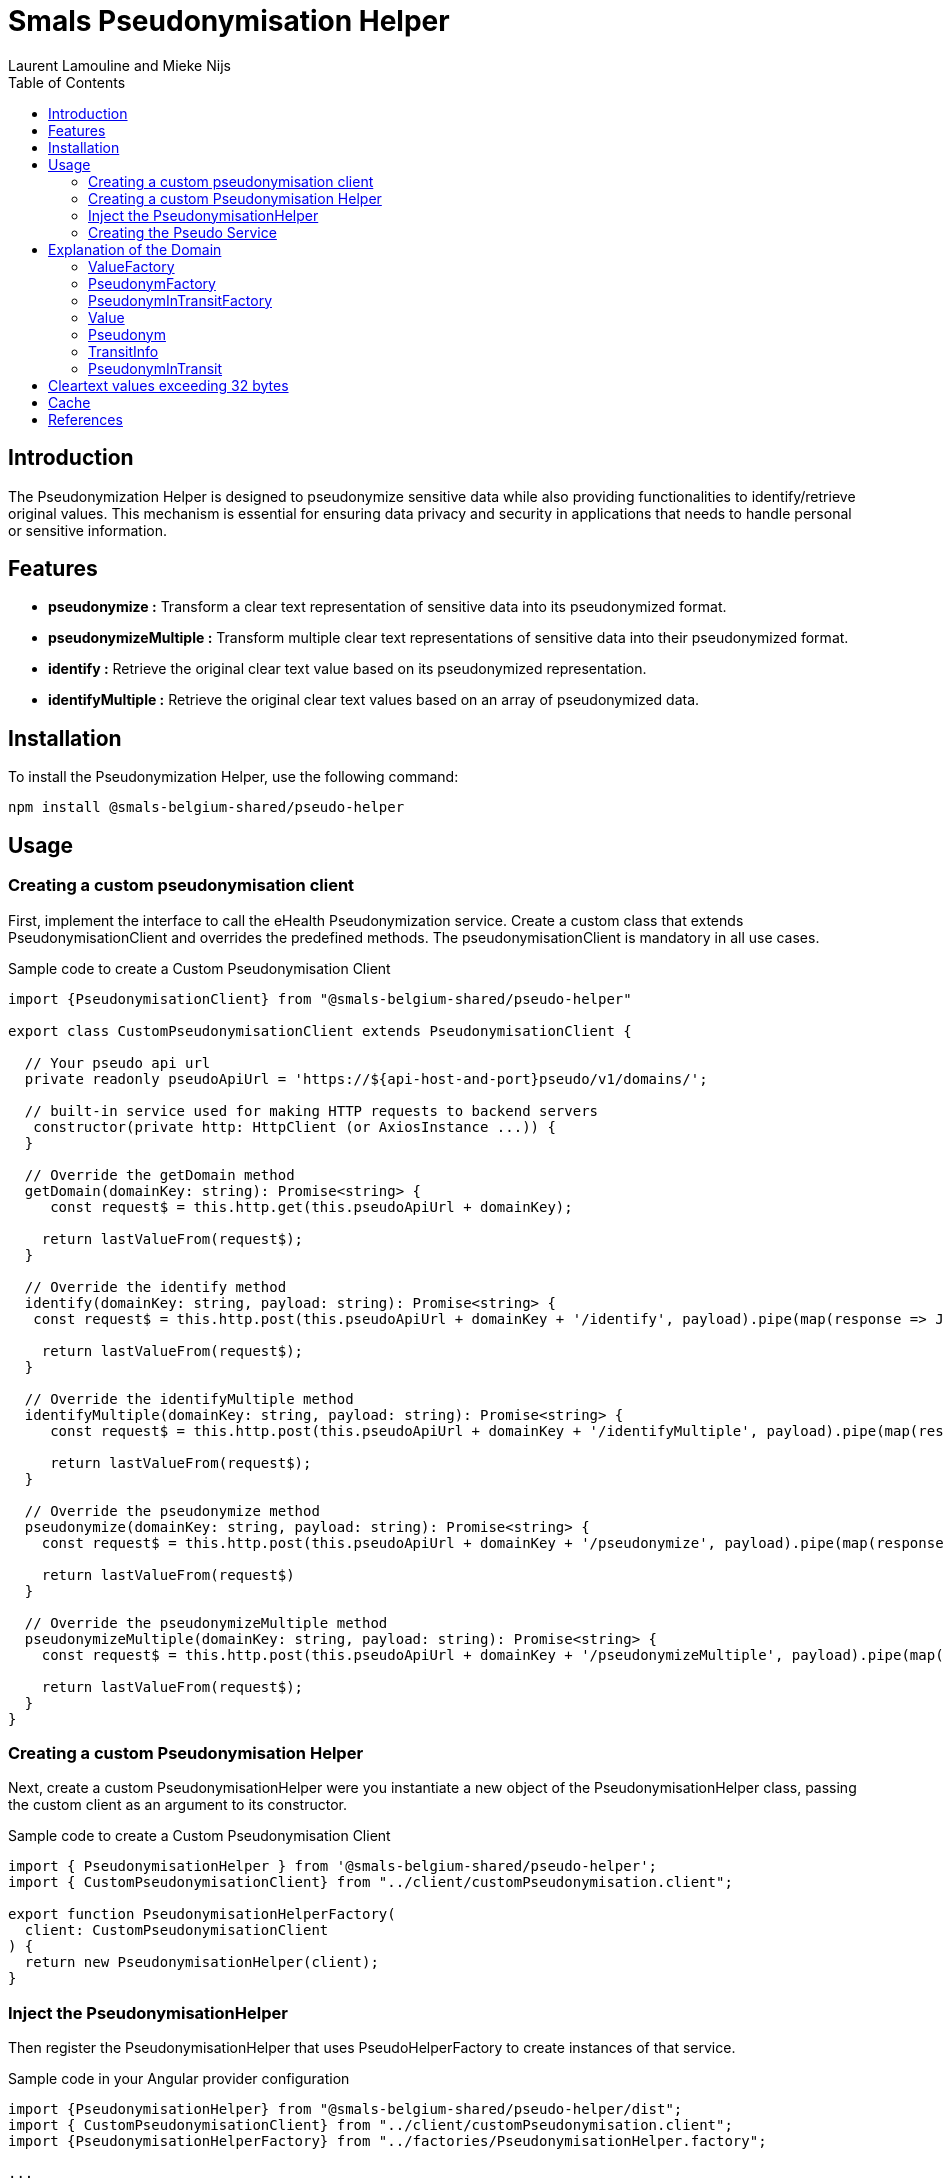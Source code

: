 = Smals Pseudonymisation Helper
:authors: Laurent Lamouline and Mieke Nijs
:version: 0.1
:lang: en
:icons: font
:toc:
:toc-placement!:

:links-ehealth-doc: https://portal.api.ehealth.fgov.be/api-details?apiId=eb8015c0-693b-4c4f-bab9-f671d35ddc15&managerId=1&Itemid=171&catalogModuleId=120[eHealth Pseudonymisation service]

toc::[]

== Introduction
The Pseudonymization Helper is designed to pseudonymize sensitive data while also providing functionalities to identify/retrieve original values. This mechanism is essential for ensuring data privacy and security in applications that needs to handle personal or sensitive information.

== Features

* *pseudonymize :* Transform a clear text representation of sensitive data into its pseudonymized format.
* *pseudonymizeMultiple :* Transform multiple clear text representations of sensitive data into their pseudonymized format.
* *identify :* Retrieve the original clear text value based on its pseudonymized representation.
* *identifyMultiple :* Retrieve the original clear text values based on an array of pseudonymized data.

== Installation
To install the Pseudonymization Helper, use the following command:
----
npm install @smals-belgium-shared/pseudo-helper
----
== Usage

=== Creating a custom pseudonymisation client
First, implement the interface to call the eHealth Pseudonymization service. Create a custom class that extends PseudonymisationClient and overrides the predefined methods. The pseudonymisationClient is mandatory in all use cases.

Sample code to create a Custom Pseudonymisation Client
[source,javascript]
----
import {PseudonymisationClient} from "@smals-belgium-shared/pseudo-helper"

export class CustomPseudonymisationClient extends PseudonymisationClient {

  // Your pseudo api url
  private readonly pseudoApiUrl = 'https://${api-host-and-port}pseudo/v1/domains/';

  // built-in service used for making HTTP requests to backend servers
   constructor(private http: HttpClient (or AxiosInstance ...)) {
  }

  // Override the getDomain method
  getDomain(domainKey: string): Promise<string> {
     const request$ = this.http.get(this.pseudoApiUrl + domainKey);

    return lastValueFrom(request$);
  }

  // Override the identify method
  identify(domainKey: string, payload: string): Promise<string> {
   const request$ = this.http.post(this.pseudoApiUrl + domainKey + '/identify', payload).pipe(map(response => JSON.stringify(response)));

    return lastValueFrom(request$);
  }

  // Override the identifyMultiple method
  identifyMultiple(domainKey: string, payload: string): Promise<string> {
     const request$ = this.http.post(this.pseudoApiUrl + domainKey + '/identifyMultiple', payload).pipe(map(response => JSON.stringify(response)));

     return lastValueFrom(request$);
  }

  // Override the pseudonymize method
  pseudonymize(domainKey: string, payload: string): Promise<string> {
    const request$ = this.http.post(this.pseudoApiUrl + domainKey + '/pseudonymize', payload).pipe(map(response => JSON.stringify(response)))

    return lastValueFrom(request$)
  }

  // Override the pseudonymizeMultiple method
  pseudonymizeMultiple(domainKey: string, payload: string): Promise<string> {
    const request$ = this.http.post(this.pseudoApiUrl + domainKey + '/pseudonymizeMultiple', payload).pipe(map(response => JSON.stringify(response)));

    return lastValueFrom(request$);
  }
}
----

=== Creating a custom Pseudonymisation Helper
Next, create a custom PseudonymisationHelper were you instantiate a new object of the PseudonymisationHelper class, passing the custom client as an argument to its constructor.

Sample code to create a Custom Pseudonymisation Client
[source,javascript]
----
import { PseudonymisationHelper } from '@smals-belgium-shared/pseudo-helper';
import { CustomPseudonymisationClient} from "../client/customPseudonymisation.client";

export function PseudonymisationHelperFactory(
  client: CustomPseudonymisationClient
) {
  return new PseudonymisationHelper(client);
}
----

=== Inject the PseudonymisationHelper
Then register the PseudonymisationHelper that uses PseudoHelperFactory to create instances of that service.

Sample code in your Angular provider configuration
[source,javascript]
----
import {PseudonymisationHelper} from "@smals-belgium-shared/pseudo-helper/dist";
import { CustomPseudonymisationClient} from "../client/customPseudonymisation.client";
import {PseudonymisationHelperFactory} from "../factories/PseudonymisationHelper.factory";

...
  providers: [
    {
      provide: PseudonymisationHelper,
      userFactory: PseudonymisationHelperFactory,
      deps: [CustomPseudonymisationClient]
    }
...
----

=== Creating the Pseudo Service
Finally, create a custom service where you import the necessary module :
[source,javascript]
----
import {PseudonymisationHelper} from '@smals-belgium-shared/pseudo-helper';

@Injectable({providedIn: 'root'})
export class PseudoService {
  ...
}
----

==== Creating the PleudonymisationHelper and the domain
Create a new Pseudonymisation Domain, which is essentially a set of factories allowing you to create and manipulate different objects for applying pseudonymisation operations.

===== Sample code to create the domain
[source,javascript]
----
export class PseudoService {
  private pseudonymisationDomain: Domain;

  constructor(
    private configService: ConfigurationService,
    private pseudomationHelper: PseudonymisationHelper,
  ) {
    this.pseudonymisationDomain = this.pseudomationHelper.createDomain(${domainKey}, Curve.p521, this.pseudoApiUrl, 8);
  }
}
----

*Explanation:*

* *PseudoHelper:* This is the core helper from the pseudonymization package. It provides utilities for pseudonymisation processes.
* *createDomain:* Creates a new domain which will be the entry point of pseudonymization process. You need to pass the following parameters:
** *domainKey:* The key identifying the domain.
** *crv:* The cryptographic curve to be used. At the moment, the default value is _Curve.p521_
** *audience:* The intended audience of the domain.
** *bufferSize:* The size of the buffer for cryptographic operations.

===== Use the Domain
Once the domain has been created, you can use it to pseudonymize or identify values. The pseudonymized value can then be passed into the Pseudonymisation Client.

==== Sample Code for *Pseudonymizing* a value:
[source,javascript]
----
async pseudonymize(value: string): Promise<string> {
    return await this.pseudonymisationDomain.valueFactory.fromString(value).pseudonymize().then((res: PseudonymInTransit | EHealthProblem) => {
      if (res instanceof EHealthProblem) {
        throw new Error(res.detail)
      }
      return res.asString()
    })
  }
----

*Explanation:*

* *valueFactory:* Returns the ValueFactory of this domain.
** *ValueFactory:* Allows to create Value for a Domain.
** *Value:* Wrapper around an elliptic curve point representing a value, that provides useful methods to manipulate it.
* *fromString(value):* Creates a Value from the given String. The string will be internally converted to an array of bytes using UTF-8 Charset.
** *value:* String to convert to Value
** *InvalidValueExeption:* Throws an InvalidValueException If the value cannot be converted to a Value (if the value is too long).
* *pseudonymize:* Convert this Value to its Pseudonym representation.
* *result:* A random PseudonymInTransit for this Value or an EHealthProblem.
** *PseudonymInTransit:* Wrapper around an elliptic curve point that provides useful methods to manipulate eHealth pseudonyms.
*** *asString():* Returns the standard String representation of this PseudonymInTransit.
It returns the Base64 URL representation of the uncompressed SEC1 representation of the point followed by : and by the String representation of the TransitInfo (JWE compact). +
_Prefer this method instead of #asShortString() when the length of the String is not very important, because it avoids the recipient of this PseudonymInTransit to compute the Y coordinate of the point._
** *EHealthProblem:* The error object has following properties:

----
class EHealthProblem {
  type: string;
  title: string;
  status: string;
  detail: string;
  inResponseTo: string;
}
----

==== Sample Code for *Pseudonymizing* multiple values:
[source,javascript]
----
async pseudonymizeMultiple(values: string[]): Promise<string[]> {
    if (!this.configService.getEnvironmentVariable('enablePseudo')) {
      return values;
    }

    const asValues = values.map(value => this.pseudonymisationDomain.valueFactory.fromString(value));
    return await this.pseudonymisationDomain.valueFactory.multiple(asValues).pseudonymize().then((res: MultiplePseudonymInTransit | EHealthProblem) => {
      if (res instanceof EHealthProblem) {
        throw new Error(res.detail);
      }

      let pseudonymizedValuesAsString = [];
      for (let i = 0; i < res.lengthPoints(); i++) {
        let point = res.getPoint(i);
        if (!(point instanceof EHealthProblem)) {
          pseudonymizedValuesAsString.push(point.asString());
        } else {
          throw new Error(point.detail);
        }
      }

      return pseudonymizedValuesAsString;
    });
  }
----

*Explanation:*

* *valueFactory:* Returns the ValueFactory of this domain.
** *ValueFactory:* Allows to create Value for a Domain.
* *fromString(value):* Creates a Value from the given String. The string will be internally converted to an array of bytes using UTF-8 Charset.
** *value:* String to convert to Value
** *InvalidValueExeption:* Throws an InvalidValueException If the value cannot be converted to a Value (if the value is too long).
* *multiple(asValues):* Creates a MultipleValue object from the given Value array.
* *pseudonymize:* Convert the MultipleValue object to its MultiplePseudonymInTransit representation.
* *result:* A MultiplePseudonymInTransit corresponding to the input MultipleValue or an EHealthProblem.
** *MultiplePseudonymInTransit:* Wrapper around an elliptic curve point that provides useful methods to manipulate eHealth pseudonyms.
*** *getPoint():* Returns the computed PseudonymInTransit
**** *asString():* Returns the standard String representation of this PseudonymInTransit.
It returns the Base64 URL representation of the uncompressed SEC1 representation of the point followed by : and by the String representation of the TransitInfo (JWE compact). +
_Prefer this method instead of #asShortString() when the length of the String is not very important, because it avoids the recipient of this PseudonymInTransit to compute the Y coordinate of the point._
** *EHealthProblem:* The error object has following properties:

----
class EHealthProblem {
  type: string;
  title: string;
  status: string;
  detail: string;
  inResponseTo: string;
}
----

==== Sample Code to *Identify* multiple values :
[source,javascript]
----
async identify(value: string): Promise<string> {
    return await this.pseudonymisationDomain.pseudonymInTransitFactory.fromSec1AndTransitInfo(value).identify().then((res: Value | EHealthProblem) => {
      if (res instanceof EHealthProblem) {
        throw new Error(res.detail)
      }
      return res.asString()
    })
  }
----

*Explanation:*

* *pseudonymInTransitFactory:* Allows to create PseudonymInTransit for a Domain.
* *fromSec1AndTransitInfo(value):* Return A PseudonymInTransit created from the given  sec1AndTransitInfo.
** *value:* Base64 URL string representation (without padding) of the SEC1 encoded point (can be SEC1 compressed or uncompressed format),
followed by :, and by the string representation of the TransitInfo (JWE compact).
** *InvaliedValueExeption:* Throws an InvalidValueException if the format of the given sec1AndTransitInfo is invalid
* *identify:* Identify (de-pseudonymise) this PseudonymInTransit.
* *result:* The identified value or an EHealthProblem.
*** *asString():* Returns the value as a String. Convenient method that converts the bytes array (representing UTF-8 characters) to a String. Use it for text values.

==== Sample Code to *Identify* multiple values :
[source, javascript]
----
async identifyMultiple(pseudonymsInTransitAsString: string[]): Promise<string[]> {
    if (!this.configService.getEnvironmentVariable('enablePseudo')) {
      return pseudonymsInTransitAsString;
    }

    const pseudonymsInTransit = pseudonymsInTransitAsString.map(pseudonymInTransit => this.pseudonymisationDomain.pseudonymInTransitFactory.fromSec1AndTransitInfo(pseudonymInTransit));

    return await this.pseudonymisationDomain.pseudonymInTransitFactory.multiple(pseudonymsInTransit).identify().then((response: MultipleValue | EHealthProblem) => {
      if (response instanceof EHealthProblem) {
        throw new Error(response.detail);
      }

      let identifiedValuesAsString = [];
      for (let i = 0; i < response.lengthPoints(); i++) {
        let point = response.getPoint(i);
        if (!(point instanceof EHealthProblem)) {
          identifiedValuesAsString.push(point.asString());
        } else {
          throw new Error (point.detail);
        }
      }

      return identifiedValuesAsString;
    });
  }
----

*Explanation:*

* *pseudonymInTransitFactory:* Allows to create PseudonymInTransit for a Domain.
** *fromSec1AndTransitInfo(pseudonymInTransit):* Return A PseudonymInTransit created from the given  sec1AndTransitInfo.
*** *pseudonymInTransit:* Base64 URL string representation (without padding) of the SEC1 encoded point (can be SEC1 compressed or uncompressed format),
followed by : and by the string representation of the TransitInfo (JWE compact).
*** *InvaliedValueExeption:* Throws an InvalidValueException if the format of the given sec1AndTransitInfo is invalid
** *multiple(pseudonymsInTransit) :* convert the input array of pseudonyms in transit to their corresponding MultiplePseudonymInTransit representation
*** *MultiplePseudonymInTransit :*
**** *identify:* Identify (de-pseudonymise) this PseudonymInTransit.
**** *response:* The identified value array as a MultipleValue object or an EHealthProblem.
***** *MultipleValue:* The object representation of the identified values
***** *getPoint(${index}) :* Returns the identified Value
******* *asString():* Returns the value as a String. Convenient method that converts the bytes array (representing UTF-8 characters) to a String. Use it for text values.

== Explanation of the Domain
The Domain interface represents either your own or a foreign domain and defines getter methods to access the factory for creating and manipulating objects within that domain.

.Methods
[source,javascript]
----
  /**
   * Returns the {@link ValueFactory} of this domain.
   *
   * @return the {@link ValueFactory} of this domain
   */
  get valueFactory(): ValueFactory;

  /**
   * Returns the {@link PseudonymInTransitFactory} of this domain.
   *
   * @return the {@link PseudonymInTransitFactory} of this domain
   */
  get pseudonymInTransitFactory(): PseudonymInTransitFactory;

  /**
   * Returns the {@link PseudonymFactory} of this domain.
   *
   * @return the {@link PseudonymFactory} of this domain
   */
  get pseudonymFactory(): PseudonymFactory;

  /**
   * Returns the key of this domain.
   *
   * @return the key of this domain
   */
  get key(): string;
----

=== ValueFactory
The ValueFactory allows the creation of Value objects, such as a clear identifier to be pseudonymised.
It serves as the entry point to pseudonymise an identifier or a string, or as the output when a pseudonym is identified (de-pseudonymised).

.Methods
[source,javascript]
----
  /**
   * Returns the maximum size of the value (as bytes) that can be converted in a Point.
   * <p>
   * Please note that this is the maximum theoretical size. eHealth asks us not to pseudonymise data with a size exceeding 32 bytes.
   *
   * @return the maximum size of the value.
   */
  getMaxValueSize(): number

  /**
   * Creates a {@link Value} from the given array of bytes.
   *
   * @param value Raw value to convert to {@link Value}.
   * @return the {@link Value} for the given array of bytes
   * @throws InvalidValueException If the value cannot be converted to a {@link Value} (if the value is too long).
   */
  fromArray(value: Uint8Array): Value;

  /**
   * Creates a {@link Value} from the given String.
   * <p>
   * The string will be internally converted to an array of bytes using UTF-8 Charset.
   *
   * @param value String to convert to {@link Value}.
   * @return the {@link Value} for the given array of bytes
   * @throws InvalidValueException If the value cannot be converted to a Value (if the value is too long).
   */
  fromString(value: string): Value;

  /**
   * Create an empty {@link MultipleValue}.
   *
   * @return an empty {@link MultipleValue}.
   */
  multiple(): MultipleValue;

  /**
   * Create a {@link MultipleValue} containing the items of the given {@link Array}.
   * <p>
   * The items (references) of the given Array are copied to the returned {@link MultipleValue}.
   * Changes done on the collection will not be reflected on the returned {@link MultipleValue}.
   *
   * @param values {@link Array} of items to copy in the returned {@link MultipleValue}
   * @return a {@link MultipleValue} containing the items of the given {@link Array}
   */
  multiple(values: Array<Value>): MultipleValue;
----

=== PseudonymFactory
The PseudonymFactory is responsible for creating Pseudonym objects from points on the curve X and Y. If the point is invalid then InvalidPseudonymError is thrown.

.Methods
[source,javascript]
----
  /**
   * Create a {@link Pseudonym} from the given X coordinate.
   * <p>
   * The Y coordinate will be computed and one of the two possible values will be randomly chosen.
   *
   * @param x Base64 string representation of the X coordinate.
   * @return a {@link Pseudonym} having the given X coordinate.
   * @throws InvalidPseudonymError If the coordinates or the format are invalid.
   */
  fromX(x: string): Pseudonym;


  /**
   * @param x Base64 string representation of the X coordinate.
   * @param y Base64 string representation of the Y coordinate.
   * @return Pseudonym
   * @throws InvalidPseudonymError If the coordinates or the format are invalid.
   */

  fromXY(x: string, y: string): Pseudonym;


  /**
   * @param sec1 Base64 string representation of the Sec1 encoded point (can be Sec1 compressed format).
   * @return Pseudonym
   * @throws InvalidPseudonymError If the coordinates or the format are invalid.
   */
  fromSec1(sec1: string): Pseudonym;
----

=== PseudonymInTransitFactory
This factory allows to create PseudonymInTransit objects from a pseudonym and a transitInfo.

.Methods
[source,javascript]
----
  /**
   * @param pseudonym   the {@link Pseudonym} part of the {@link PseudonymInTransit}
   * @param transitInfo the {@link TransitInfo} part ot the {@link PseudonymInTransit}
   * @return A {@link PseudonymInTransit} created from the given {@link Pseudonym} and {@link TransitInfo}
   */
  from(pseudonym: Pseudonym, transitInfo: string): PseudonymInTransit;

  /**
   * Creates a {@link PseudonymInTransit} from the given coordinates, and transit info.
   *
   * @param x           Base64 string representation of the X coordinate.
   * @param y           Base64 string representation of the Y coordinate.
   * @param transitInfo the standard JWE compact representation (Base64 URL encoded String) of the transitInfo
   *                    which contains the scalar that will be used to unblind the given {@link Pseudonym}.
   * @return A {@link PseudonymInTransit} created from the given coordinates and transit info
   */
  fromXYAndTransitInfo(x: string, y: string, transitInfo: string): PseudonymInTransit;

  /**
   * @param sec1AndTransitInfo Base64 URL string representation (without padding) of the SEC1 encoded point (can be SEC1 compressed or uncompressed format),
   *                           followed by {@code :}, and by the string representation of the {@link TransitInfo} (JWE compact).
   * @return A {@link PseudonymInTransit} created from the given {@code sec1AndTransitInfo}
   * @throws InvalidPseudonymError if the format of the given {@code sec1AndTransitInfo} is invalid
   */
  fromSec1AndTransitInfo(sec1AndTransitInfo: string): PseudonymInTransit;

  /**
   * Create an empty {@link MultiplePseudonymInTransit}.
   *
   * @return an empty {@link MultiplePseudonymInTransit}.
   */
  multiple(): MultiplePseudonymInTransit;

  /**
   * Create a {@link MultiplePseudonymInTransit} containing the items of the given {@link Array}.
   * <p>
   * The items (references) of the given collection are copied to returned {@link MultiplePseudonymInTransit}.
   * Changes done on the collection will not be reflected on the returned {@link MultiplePseudonymInTransit}.
   *
   * @param pseudonymsInTransit {@link Array} of items to copy in the returned {@link MultiplePseudonymInTransit}
   * @return a {@link MultiplePseudonymInTransit} containing the items of the given {@link Array}
   */
  multiple(pseudonymsInTransit: Array<PseudonymInTransit>): MultiplePseudonymInTransit;
----

=== Value
A Value object represents a clear identifier, it is a wrapper around an elliptic curve point representing a value, that provides useful methods to manipulate it.

.Methods
[source,javascript]
----
  /**
   * Returns the value as a bytes array.
   * <p>
   * Use it for non-text values.
   *
   * @return the value as a bytes array
   */
  asBytes(): Uint8Array;

  /**
   * Returns the value as a String.
   * <p>
   * Convenient method that converts the bytes array (representing UTF-8 characters) to a String.
   * <p>
   * Use it for text values.
   *
   * @return the value as a String
   */
  asString(): string;

  /**
   * Returns this {@link Value} as a {@link Pseudonym}.
   * <p>
   * Should not be used in regular usage, but it can be convenient for testing/logging purpose.
   *
   * @return this {@link Value} as a {@link Pseudonym}.
   */
  asPseudonym(): Pseudonym;

  /**
   * Pseudonymize this {@link Value}.
   *
   * @return a random {@link PseudonymInTransit} for this {@link Value}.
   */
  pseudonymize(): Promise<PseudonymInTransit | EHealthProblem>;
----

=== Pseudonym
A Pseudonym object is a wrapper around an elliptic curve point that provides useful methods to manipulate eHealth pseudonyms.

.Methods
[source,javascript]
----
  /**
   * Returns binary representation of the X coordinate (as a byte array converted in a Base64 String using {@link Base64}).
   *
   * @return binary representation of the X coordinate (as a byte array converted in a Base64 String)
   */
  x(): string;

  /**
   * Returns binary representation of the Y coordinate (as a byte array converted in a Base64 String using {@link Base64}).
   *
   * @return binary representation of the Y coordinate (as a byte array converted in a Base64 String)
   */
  y(): string;

  /**
   * Uncompressed SEC1 representation of this point as a Base64 String (using the {@link Base64}).
   *
   * @return uncompressed SEC1 representation of this point as a Base64 String
   */
  sec1(): string;

  /**
   * Compressed SEC1 representation of this point as a Base64 String (using the {@link Base64}).
   *
   * @return compressed SEC1 representation of this point as a Base64 String
   */
  sec1Compressed(): string;
----

=== TransitInfo
Transit info containing encrypted information about the PseudonymInTransit. It contains the encrypted headers iat, exp and scalar which is the scalar to use to "decrypt" the PseudonymInTransit. It also contains public headers like iat and exp.

.Methods
[source,javascript]
----
  /**
   * Returns the JWE compact representation if this {@link TransitInfo}.
   *
   * @return the JWE compact representation if this {@link TransitInfo}.
   */
  asString(): string;

  /**
   * Returns the audience of this {@link TransitInfo}.
   * <p>
   * Basically, it is the URL of the {@link Domain}.
   *
   * @return the audience of this {@link TransitInfo}
   * @throws InvalidTransitInfoError if the transit info String cannot be parsed or is invalid
   */
  audience(): string;

  /**
   * Validate the header of this {@link TransitInfo}.
   *
   * @throws InvalidTransitInfoError if the transit info String cannot be parsed or is invalid
   */
  validateHeader(): void;

  /**
   * Retrieves the protected (unencrypted) headers as a Map containing key-value pairs.
   *
   * This map contains the headers {@code aud}, {@code kid}, {@code iat}, {@code exp}, {@code alg} and {@code enc}.
   *
   * @return {Map<string, string | number>} A Map where each key is a header name and each value is the corresponding header value.
   */
  get headers(): Map<string, string | number>;
----

=== PseudonymInTransit
A PseudonymInTransit object represents a pseudonymInTransit that contains a Pseudonym and TransitInfo objects.

.Methods
[source,javascript]
----
  /**
   * Returns the standard String representation of this {@link PseudonymInTransit}.
   * <p>
   * It returns the Base64 URL representation of the uncompressed SEC1 representation of the point
   * followed by `:` and by the String representation of the {@link TransitInfo} (JWE compact).
   * <p>
   * Prefer this method instead of {@link #asShortString()} when the length of the String is not very important,
   * because it avoids the recipient of this {@link PseudonymInTransit} to compute the Y coordinate of the point.
   *
   * @return the standard String representation of this {@link PseudonymInTransit}
   */
  asString(): string;

  /**
   * Returns the short String representation of this {@link PseudonymInTransit}.
   * <p>
   * It returns the Base64 URL representation of the compressed SEC1 representation of the point
   * followed by `:` and by the String representation of the {@link TransitInfo} (JWE compact).
   * <p>
   * Only use this method instead of {@link #asString()} when you need to shorten the String (to prevent a too long URL for example).
   * The drawback is that the recipient of this {@link PseudonymInTransit} will have to compute the Y coordinate of the point.
   *
   * @return the standard String representation of this {@link PseudonymInTransit}
   */
  asShortString(): string;

  /**
   * Identify (de-pseudonymise) this {@link PseudonymInTransit}.
   *
   * @return the identified value.
   */
  identify(): Promise<Value | EHealthProblem> ;

  /**
   * Returns the {@link TransitInfo}.
   *
   * @return the {@link TransitInfo}
   */
  get transitInfo(): TransitInfo;
----

== Cleartext values exceeding 32 bytes
To come...

== Cache
To come...

== References

* {links-ehealth-doc} documentation
* https://www.smalsresearch.be/basisprincipes-voor-een-moderne-pseudonimiseringsdienst/[Introductie tot de nieuwe eHealth pseudonimiseringsdienst] /
https://www.smalsresearch.be/basisprincipes-voor-een-moderne-pseudonimiseringsdienst-2/[Introduction au nouveau service de pseudonymisation eHealth]
* https://www.smalsresearch.be/download/presentations/20240606_webinar_pseudonimisatie_PRINT.pdf[Privacy in Practice Smart Pseudonymisation]
